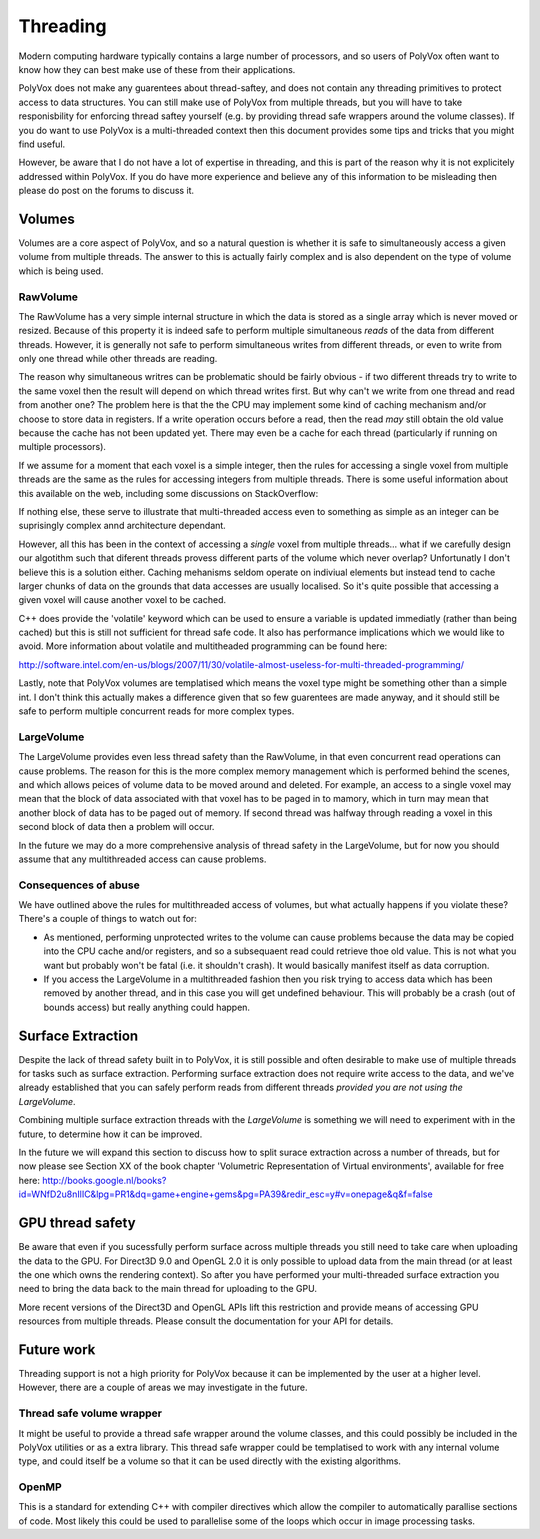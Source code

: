 *********
Threading
*********
Modern computing hardware typically contains a large number of processors, and so users of PolyVox often want to know how they can best make use of these from their applications. 

PolyVox does not make any guarentees about thread-saftey, and does not contain any threading primitives to protect access to data structures. You can still make use of PolyVox from multiple threads, but you will have to take responisbility for enforcing thread saftey yourself (e.g. by providing thread safe wrappers around the volume classes). If you do want to use PolyVox is a multi-threaded context then this document provides some tips and tricks that you might find useful.

However, be aware that I do not have a lot of expertise in threading, and this is part of the reason why it is not explicitely addressed within PolyVox. If you do have more experience and believe any of this information to be misleading then please do post on the forums to discuss it.

Volumes
=======
Volumes are a core aspect of PolyVox, and so a natural question is whether it is safe to simultaneously access a given volume from multiple threads. The answer to this is actually fairly complex and is also dependent on the type of volume which is being used.

RawVolume
---------
The RawVolume has a very simple internal structure in which the data is stored as a single array which is never moved or resized. Because of this property it is indeed safe to perform multiple simultaneous *reads* of the data from different threads. However, it is generally not safe to perform simultaneous writes from different threads, or even to write from only one thread while other threads are reading.

The reason why simultaneous writres can be problematic should be fairly obvious - if two different threads try to write to the same voxel then the result will depend on which thread writes first. But why can't we write from one thread and read from another one? The problem here is that the the CPU may implement some kind of caching mechanism and/or choose to store data in registers. If a write operation occurs before a read, then the read *may* still obtain the old value because the cache has not been updated yet. There may even be a cache for each thread (particularly if running on multiple processors).

If we assume for a moment that each voxel is a simple integer, then the rules for accessing a single voxel from multiple threads are the same as the rules for accessing integers from multiple threads. There is some useful information about this available on the web, including some discussions on StackOverflow:

If nothing else, these serve to illustrate that multi-threaded access even to something as simple as an integer can be suprisingly complex annd architecture dependant.

However, all this has been in the context of accessing a *single* voxel from multiple threads... what if we carefully design our algotithm such that diferent threads provess different parts of the volume which never overlap? Unfortunatly I don't believe this is a solution either. Caching mehanisms seldom operate on indiviual elements but instead tend to cache larger chunks of data on the grounds that data accesses are usually localised. So it's quite possible that accessing a given voxel will cause another voxel to be cached.

C++ does provide the 'volatile' keyword which can be used to ensure a variable is updated immediatly (rather than being cached) but this is still not sufficient for thread safe code. It also has performance implications which we would like to avoid. More information about volatile and multitheaded programming can be found here:

http://software.intel.com/en-us/blogs/2007/11/30/volatile-almost-useless-for-multi-threaded-programming/

Lastly, note that PolyVox volumes are templatised which means the voxel type might be something other than a simple int. I don't think this actually makes a difference given that so few guarentees are made anyway, and it should still be safe to perform multiple concurrent reads for more complex types. 

LargeVolume
-----------
The LargeVolume provides even less thread safety than the RawVolume, in that even concurrent read operations can cause problems. The reason for this is the more complex memory management which is performed behind the scenes, and which allows peices of volume data to be moved around and deleted. For example, an access to a single voxel may mean that the block of data associated with that voxel has to be paged in to mamory, which in turn may mean that another block of data has to be paged out of memory. If second thread was halfway through reading a voxel in this second block of data then a problem will occur.

In the future we may do a more comprehensive analysis of thread safety in the LargeVolume, but for now you should assume that any multithreaded access can cause problems.

Consequences of abuse
---------------------
We have outlined above the rules for multithreaded access of volumes, but what actually happens if you violate these? There's a couple of things to watch out for:

- As mentioned, performing unprotected writes to the volume can cause problems because the data may be copied into the CPU cache and/or registers, and so a subsequaent read could retrieve thoe old value. This is not what you want but probably won't be fatal (i.e. it shouldn't crash). It would basically manifest itself as data corruption.
- If you access the LargeVolume in a multithreaded fashion then you risk trying to access data which has been removed by another thread, and in this case you will get undefined behaviour. This will probably be a crash (out of bounds access) but really anything could happen.

Surface Extraction
==================
Despite the lack of thread safety built in to PolyVox, it is still possible and often desirable to make use of multiple threads for tasks such as surface extraction. Performing surface extraction does not require write access to the data, and we've already established that you can safely perform reads from different threads *provided you are not using the LargeVolume*.

Combining multiple surface extraction threads with the *LargeVolume* is something we will need to experiment with in the future, to determine how it can be improved.

In the future we will expand this section to discuss how to split surace extraction across a number of threads, but for now please see Section XX of the book chapter 'Volumetric Representation of Virtual environments', available for free here: http://books.google.nl/books?id=WNfD2u8nIlIC&lpg=PR1&dq=game+engine+gems&pg=PA39&redir_esc=y#v=onepage&q&f=false

GPU thread safety
=================
Be aware that even if you sucessfully perform surface across multiple threads you still need to take care when uploading the data to the GPU. For Direct3D 9.0 and OpenGL 2.0 it is only possible to upload data from the main thread (or at least the one which owns the rendering context). So after you have performed your multi-threaded surface extraction you need to bring the data back to the main thread for uploading to the GPU.

More recent versions of the Direct3D and OpenGL APIs lift this restriction and provide means of accessing GPU resources from multiple threads. Please consult the documentation for your API for details.

Future work
===========
Threading support is not a high priority for PolyVox because it can be implemented by the user at a higher level. However, there are a couple of areas we may investigate in the future.

Thread safe volume wrapper
--------------------------
It might be useful to provide a thread safe wrapper around the volume classes, and this could possibly be included in the PolyVox utilities or as a extra library. This thread safe wrapper could be templatised to work with any internal volume type, and could itself be a volume so that it can be used directly with the existing algorithms.

OpenMP
------
This is a standard for extending C++ with compiler directives which allow the compiler to automatically parallise sections of code. Most likely this could be used to parallelise some of the loops which occur in image processing tasks.
